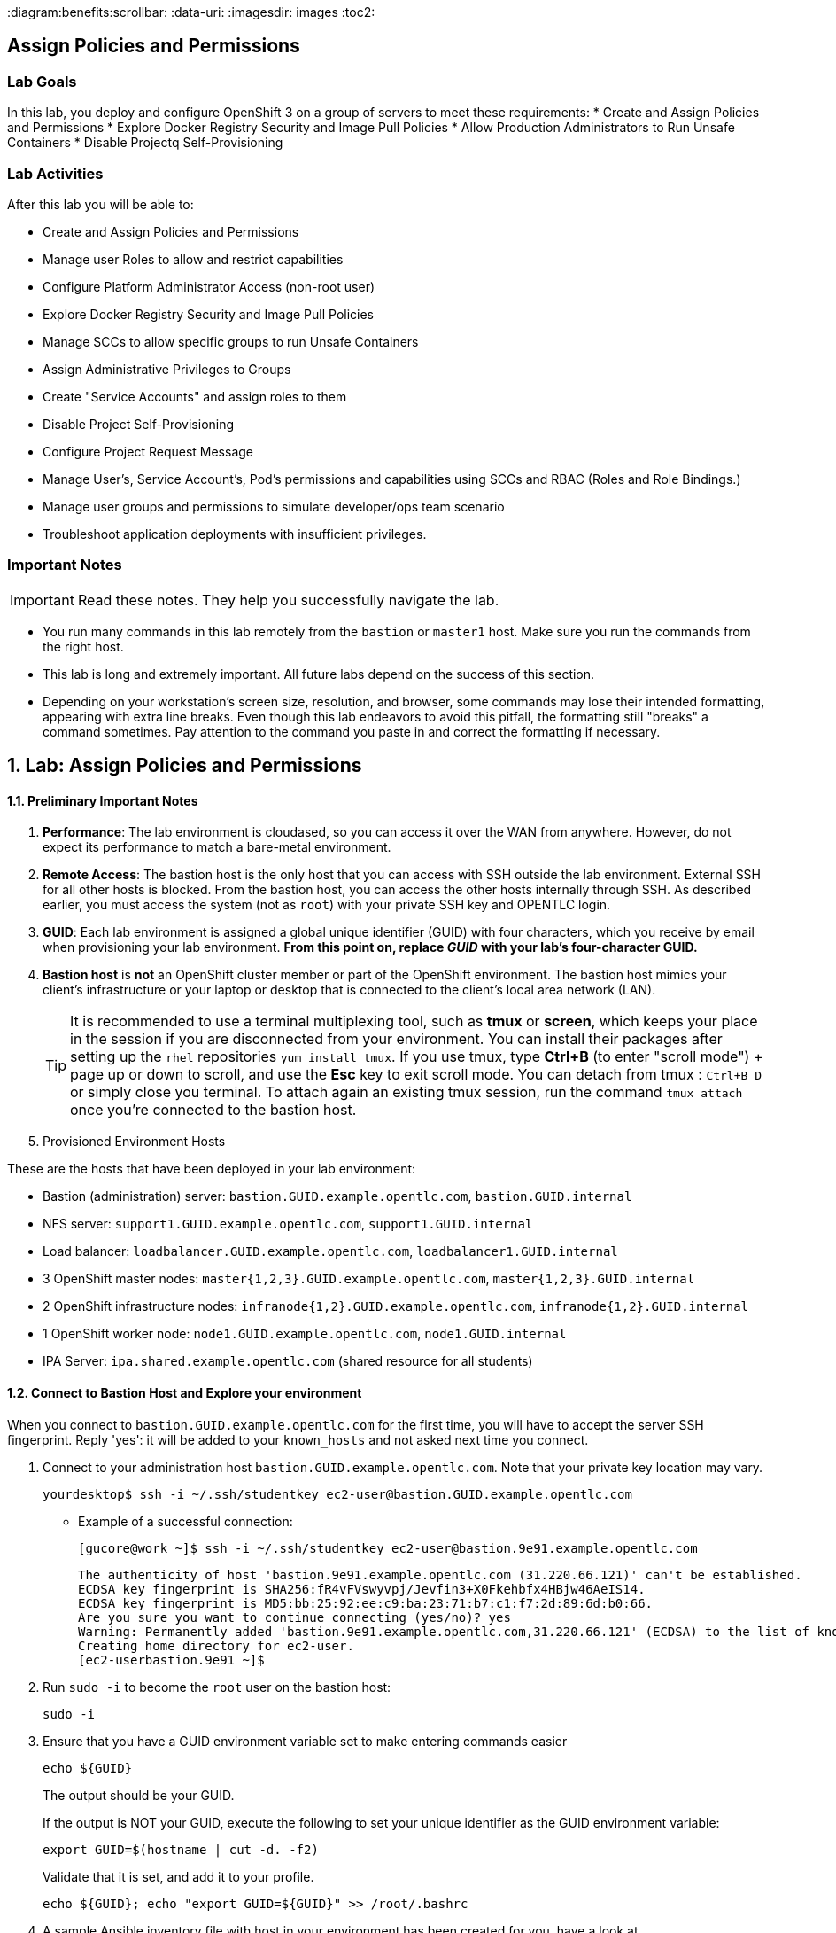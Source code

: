 :course_name: Red Hat OpenShift Container Platform 3 Implementation
:labname: Assign Policies and Permissions

:opencf: link:https://labs.opentlc.com/[OPENTLC lab portal]
:account_management: link:https://www.opentlc.com/account/[OPENTLC Account Management page]
:ocp_docs: link:https://docs.openshift.com/container-platform/3.7/welcome/index.html[OpenShift Container Platform]
:catalog_name: OPENTLC OpenShift Labs
:catalog_item_name: OpenShift Implementation HA Lab

:diagram:benefits:scrollbar:
:data-uri:
:imagesdir: images
:toc2:

== {labname}

=== Lab Goals

In this lab, you deploy and configure OpenShift 3 on a group of servers to meet
 these requirements:
* Create and Assign Policies and Permissions
* Explore Docker Registry Security and Image Pull Policies
* Allow Production Administrators to Run Unsafe Containers
* Disable Projectq Self-Provisioning

=== Lab Activities

After this lab you will be able to:

* Create and Assign Policies and Permissions
* Manage user Roles to allow and restrict capabilities
* Configure Platform Administrator Access (non-root user)
* Explore Docker Registry Security and Image Pull Policies
* Manage SCCs to allow specific groups to run Unsafe Containers
* Assign Administrative Privileges to Groups
* Create "Service Accounts" and assign roles to them
* Disable Project Self-Provisioning
* Configure Project Request Message
* Manage User's, Service Account's, Pod's permissions and capabilities using SCCs and RBAC (Roles and Role Bindings.)
* Manage user groups and permissions to simulate developer/ops team scenario
* Troubleshoot application deployments with insufficient privileges.

=== Important Notes

[IMPORTANT]

Read these notes. They help you successfully navigate the lab.

* You run many commands in this lab remotely from the `bastion` or `master1`
 host. Make sure you run the commands from the right host.

* This lab is long and extremely important. All future labs depend on the
 success of this section.

* Depending on your workstation's screen size, resolution, and browser, some
 commands may lose their intended formatting, appearing with extra line breaks.
  Even though this lab endeavors to avoid this pitfall, the formatting still
   "breaks" a command sometimes. Pay attention to the command you paste in and
    correct the formatting if necessary.

:numbered:

== Lab: {labname}

==== Preliminary Important Notes

. *Performance*: The lab environment is cloudased, so you can access it over
 the WAN from anywhere. However, do not expect its performance to match a
  bare-metal environment.

. *Remote Access*: The bastion host is the only host that you can access with
 SSH outside the lab environment. External SSH for all other hosts is blocked.
  From the bastion host, you can access the other hosts internally through SSH.
   As described earlier, you must access the system (not as `root`) with your
    private SSH key and OPENTLC login.

. *GUID*: Each lab environment is assigned a global unique identifier (GUID)
 with four characters, which you receive by email when provisioning your lab
  environment. *From this point on, replace _GUID_ with your lab's four-character GUID.*

. *Bastion host* is *not* an OpenShift cluster member or part of the OpenShift
 environment. The bastion host mimics your client's infrastructure or your
  laptop or desktop that is connected to the client's local area network (LAN).
+
[TIP]
It is recommended to use a terminal multiplexing tool, such as
 *tmux* or *screen*, which keeps your place in the session if you are
  disconnected from your environment. You can install their packages after
   setting up the `rhel` repositories `yum install tmux`.
If you use tmux, type *Ctrl+B* (to enter "scroll mode") + page up or down to
 scroll, and use the *Esc* key to exit scroll mode.
You can detach from tmux : `Ctrl+B  D` or simply close you terminal. To attach
 again an existing tmux session, run the command `tmux attach` once you're
  connected to the bastion host.
+
. Provisioned Environment Hosts

These are the hosts that have been deployed in your lab environment:

* Bastion (administration) server: `bastion.GUID.example.opentlc.com`, `bastion.GUID.internal`
* NFS server: `support1.GUID.example.opentlc.com`, `support1.GUID.internal`
* Load balancer: `loadbalancer.GUID.example.opentlc.com`, `loadbalancer1.GUID.internal`
* 3 OpenShift master nodes: `master{1,2,3}.GUID.example.opentlc.com`, `master{1,2,3}.GUID.internal`
* 2 OpenShift infrastructure nodes: `infranode{1,2}.GUID.example.opentlc.com`, `infranode{1,2}.GUID.internal`
* 1 OpenShift worker node: `node1.GUID.example.opentlc.com`, `node1.GUID.internal`
* IPA Server: `ipa.shared.example.opentlc.com` (shared resource for all students)

==== Connect to Bastion Host and Explore your environment

When you connect to `bastion.GUID.example.opentlc.com` for the first time, you
will have to accept the server SSH fingerprint. Reply 'yes': it will be added
 to your `known_hosts` and not asked next time you connect.

. Connect to your administration host `bastion.GUID.example.opentlc.com`. Note that your private key location may vary.
+
[source,bash]
----
yourdesktop$ ssh -i ~/.ssh/studentkey ec2-user@bastion.GUID.example.opentlc.com
----
+
* Example of a successful connection:
+
[source,bash]
----
[gucore@work ~]$ ssh -i ~/.ssh/studentkey ec2-user@bastion.9e91.example.opentlc.com
----
+
[source,text]
----
The authenticity of host 'bastion.9e91.example.opentlc.com (31.220.66.121)' can't be established.
ECDSA key fingerprint is SHA256:fR4vFVswyvpj/Jevfin3+X0Fkehbfx4HBjw46AeIS14.
ECDSA key fingerprint is MD5:bb:25:92:ee:c9:ba:23:71:b7:c1:f7:2d:89:6d:b0:66.
Are you sure you want to continue connecting (yes/no)? yes
Warning: Permanently added 'bastion.9e91.example.opentlc.com,31.220.66.121' (ECDSA) to the list of known hosts.
Creating home directory for ec2-user.
[ec2-userbastion.9e91 ~]$
----

. Run `sudo -i` to become the `root` user on the bastion host:
+
[source,bash]
----
sudo -i
----
+
. Ensure that you have a GUID environment variable set to make entering commands
easier
+
[source,bash]
----
echo ${GUID}
----
+
The output should be your GUID.
+
If the output is NOT your GUID, execute the following to set your unique identifier as the GUID environment variable:
+
[source,bash]
----
export GUID=$(hostname | cut -d. -f2)
----
+
Validate that it is set, and add it to your profile.
+
[source,bash]
----
echo ${GUID}; echo "export GUID=${GUID}" >> /root/.bashrc
----


. A sample Ansible inventory file with host in your environment has been created
 for you, have a look at `/etc/ansible/hosts`
+
[source,bash]
----
cat /etc/ansible/hosts
----
+
. Use the Ansible `--list-hosts` command line to list the masters, nodes, and
 all of the host groups:
+
.. List the "masters" host group:
+
[source,bash]
----
ansible masters --list-hosts
----
+
Expect the output to look similar to this:
+
[source,text]
----
  hosts (3):
    master1.GUID.internal
    master2.GUID.internal
    master3.GUID.internal
----
+
.. List the "nodes" host group (Remember, Masters are Nodes too):
+
[source,bash]
----
ansible nodes --list-hosts
----
+
Expect the output to look similar to this:
+
[source,bash]
----
hosts (8):
    master1.GUID.internal
    master2.GUID.internal
    master3.GUID.internal
    infranode1.GUID.internal
    infranode2.GUID.internal
    node1.GUID.internal
    node2.GUID.internal
----
+
.. List the "all" host group:
+
[source,bash]
----
ansible all --list-hosts
----
+
Expect the output to look similar to this:
+
[source,text]
----
hosts (10):
    master1.GUID.internal
    master2.GUID.internal
    master3.GUID.internal
    infranode1.GUID.internal
    infranode2.GUID.internal
    node1.GUID.internal
    node2.GUID.internal
    loadbalancer1.GUID.internal
    support1.GUID.internal
----
+
. Test the Ansible configuration by using the Ansible "ping" module to contact all
the hosts.  This also ensures that all the hosts are running.:
+
[source,bash]
----
ansible all -m ping
----
+
Expect the output to look similar to this:
+
[source,text]
----
loadbalancer1.GUID.internal | SUCCESS => {
    "changed": false,
    "failed": false,
    "ping": "pong"
}
infranode1.GUID.internal | SUCCESS => {
    "changed": false,
    "failed": false,
    "ping": "pong"
}
master2.GUID.internal | SUCCESS => {
    "changed": false,
    "failed": false,
    "ping": "pong"
}
master3.GUID.internal | SUCCESS => {
    "changed": false,
    "failed": false,
    "ping": "pong"
}
master1.GUID.internal | SUCCESS => {
    "changed": false,
    "failed": false,
    "ping": "pong"
}
infranode2.GUID.internal | SUCCESS => {
    "changed": false,
    "failed": false,
    "ping": "pong"
}
node1.GUID.internal | SUCCESS => {
    "changed": false,
    "failed": false,
    "ping": "pong"
}
node2.GUID.internal | SUCCESS => {
    "changed": false,
    "failed": false,
    "ping": "pong"
}
support1.GUID.internal | SUCCESS => {
    "changed": false,
    "failed": false,
    "ping": "pong"
}
node3.GUID.internal | SUCCESS => {
    "changed": false,
    "failed": false,
    "ping": "pong"
}
----


=== Create and Assign Policies and Permissions


In this section, you create projects and policies and assign them to different
 groups. You also explore how to grant cluster administration roles.


==== Assign Administrative Privileges to Groups

Assign roles to groups in projects or the cluster according to these criteria:
[cols="1,1,2",caption="",options="header"]
|====
| Group            | Role            | Projects/Cluster
| `portalapp`      | `admin`         | `portalapp-dev` and `portalapp-test` projects
| `paymentapp`     | `admin`         | `paymentapp-dev` and `paymentapp-test` projects
| `ocp-production` | `admin`         | `portalapp-prod` and `paymentapp-prod` projects
| `ocp-platform`   | `cluster-admin` | OpenShift cluster
|====

[NOTE]
Most of the commands in this section run on the `master` host.

. Create the projects for the `portalapp` and `paymentapp` applications:
+
[source,bash]
----
export APPNAME=portalapp
export APPTEXT="Portal App"
oc adm new-project ${APPNAME}-dev --display-name="${APPTEXT} Development"
oc adm new-project ${APPNAME}-test --display-name="${APPTEXT} Testing"
oc adm new-project ${APPNAME}-prod --display-name="${APPTEXT} Production"

export APPNAME=paymentapp
export APPTEXT="Payment App"
oc adm new-project ${APPNAME}-dev --display-name="${APPTEXT} Development"
oc adm new-project ${APPNAME}-test --display-name="${APPTEXT} Testing"
oc adm new-project ${APPNAME}-prod --display-name="${APPTEXT} Production"
----

* Expect output similar to this:
+
[source,bash]
----
Created project portalapp-dev
Created project portalapp-test
Created project portalapp-prod
Created project paymentapp-dev
Created project paymentapp-test
Created project paymentapp-prod
----

. Check that your projects have been created:
+
[source,bash]
----
oc get projects  | grep App
----

* Expect output similar to this:
+
[source,bash]
----
paymentapp-dev                      Payment App Development   Active
paymentapp-prod                     Payment App Production    Active
paymentapp-test                     Payment App Testing       Active
portalapp-dev                       Portal App Development    Active
portalapp-prod                      Portal App Production     Active
portalapp-test                      Portal App Testing        Active
----

. Assign administrative privileges to the developer groups ("portalapp" and
 "paymentapp") for their respective projects--in this case, using the default
  `admin` role OpenShift:
+
[source,bash]
----
oc adm policy add-role-to-group admin portalapp -n portalapp-dev
oc adm policy add-role-to-group admin portalapp -n portalapp-test

oc adm policy add-role-to-group admin paymentapp -n paymentapp-dev
oc adm policy add-role-to-group admin paymentapp -n paymentapp-test
----

* Expect output similar to this:
+
[source,bash]
----
role "admin" added: "portalapp"
role "admin" added: "portalapp"
role "admin" added: "paymentapp"
role "admin" added: "paymentapp"
----


. Bind the "admin" role to the administrators group on the production projects:
+
[source,bash]
----
oc adm policy add-role-to-group admin ocp-production -n portalapp-prod
oc adm policy add-role-to-group admin ocp-production -n paymentapp-prod
----
+
NOTE: The "admin" role is a local policy role and is scoped "per project"

. Examine the policy bindings for either of these projects to verify success:
+
[source,bash]
----
oc describe rolebinding.rbac -n paymentapp-dev
----
+
* Expect the the output to be similar to the following:
+
[source,bash]
----
Name:           admin
Labels:         <none>
Annotations:    <none>
Role:
  Kind: ClusterRole
  Name: admin
Subjects:
  Kind  Name            Namespace
  ----  ----            ---------
  Group paymentapp
... OUTPUT OMITTED ...
... OUTPUT OMITTED ...
----

. Verify that the groups are given the `admin` role in
 their respective projects.

. Add the `cluster-admin` role to the `ocp-platform` group:
+
[source,bash]
----
oc adm policy add-cluster-role-to-group cluster-admin ocp-platform
----

. Log out of the web console and log in again as one of the platform
 administrators--for example, `david`.

* Expect to see all of the projects including the OpenShift `default` project.



==== Explore Docker Registry Security and Image Pull Policies

In this section, you explore how to set policies allowing one project
 to view and pull images from another project. You allow service accounts
  from the `paymentapp-prod` and `paymentapp-test` to pull images created in the
   `paymentapp-dev` project.


===== Deploy the S2I Application

. As the `marina` user, log in using the command line and switch to the "paymentapp-dev" project:
+
[source,bash]
----
oc login -u marina -p 'r3dh4t1!'
oc project paymentapp-dev
----

. Use `oc new-app` to build the `sinatra` example in the
`paymentapp-dev` project:
+
[source,bash]
----
oc new-app ruby~https://github.com/openshift/sinatra-example --name=sinatra -n paymentapp-dev
----
+
NOTE: Note that you cal already see Marina's projects as she is part of the "paymentapp" group.


. Wait for the build to complete, the build might take a minute or two to start:
+
[source,bash]
----
oc logs -f build/sinatra-1 -n paymentapp-dev
----
+
* important output similar to the following:
+
[source,bash]
----
... OUTPUT OMITTED ...
... OUTPUT OMITTED ...
---> Cleaning up unused ruby gems ...
Running `bundle clean   --verbose` with bundler 1.13.7
Found no changes, using resolution from the lockfile
Pushing image docker-registry.default.svc:5000/paymentapp-dev/sinatra:latest ...
Pushed 0/6 layers, 2% complete
Pushed 1/6 layers, 21% complete
Pushed 2/6 layers, 41% complete
Pushed 3/6 layers, 55% complete
Pushed 4/6 layers, 72% complete
Pushed 5/6 layers, 100% complete
Pushed 6/6 layers, 100% complete
Push successful
Running `bundle clean   --verbose` with bundler 1.13.7
Found no changes, using resolution from the lockfile
Pushing image docker-registry.default.svc:5000/paymentapp-dev/sinatra:latest ...
....
----
+
The image is placed in the paymentapp-dev path in the registry.

. Once the application is finished building, examine the tags:
+
[source,bash]
----
oc describe imagestream sinatra -n paymentapp-dev
----

* Expect the output to be similar to the following:
+
[source,bash]
----
Name:                   sinatra
Namespace:              paymentapp-dev
Created:                3 minutes ago
Labels:                 app=sinatra
Annotations:            openshift.io/generated-by=OpenShiftNewApp
Docker Pull Spec:       docker-registry.default.svc:5000/paymentapp-dev/sinatra
Image Lookup:           local=false
Unique Images:          1
Tags:                   1

latest
  no spec tag

  * docker-registry.default.svc:5000/paymentapp-dev/sinatra@sha256:0c626b091920b3a98777ad8fe0f73665a1d2b0117a4c448ab7ce06b493f84168
      43 seconds ago
----
. Tag the `latest` image as `test`:
+
[source,bash]
----
oc tag sinatra:latest sinatra:test
----

* Expect the output to be similar to this example:
+
[source,bash]
----
Tag sinatra:test set to sinatra@sha256:0c626b091920b3a98777ad8fe0f73665a1d2b0117a4c448ab7ce06b493f84168.
----

* You will use the "test" `tag` to deploy in the test project in the next section this lab.

. Try to deploy the image in the "paymentapp-test" project: (This command is expected to fail do to lack of permissions)
.. Use `oc new-app` to deploy the `paymentapp-dev` project's `sinatra` image with
 the `test` tag:
+
[source,bash]
----
oc new-app paymentapp-dev/sinatra:test -n paymentapp-test
----

.. See that the deployment failed due to
+
[source,bash]
----
oc get pods -n paymentapp-test
----

* Expect output similar to this:
+
[source,bash]
----
NAME               READY     STATUS         RESTARTS   AGE
sinatra-1-deploy   1/1       Running        0          1m
sinatra-1-dfwhb    0/1       ErrImagePull   0          1m
----

. Switch back to "system:admin" and grant image pull rights to the service
 accounts in the `paymentapp-prod` and `paymentapp-test` projects on the
  `paymentapp-dev` project:
+
[source,bash]
----
oc login -u system:admin
oc policy add-role-to-group system:image-puller system:serviceaccounts:paymentapp-prod -n paymentapp-dev
oc policy add-role-to-group system:image-puller system:serviceaccounts:paymentapp-test -n paymentapp-dev
----

. Assign the `registry-viewer` role to the `ocp-production` group so that the
 production administrators can view the image streams:
+
[source,bash]
----
oc policy add-role-to-group registry-viewer ocp-production -n  paymentapp-dev
oc policy add-role-to-group registry-viewer ocp-production -n  paymentapp-test
----

. As "Marina", Restart the `build` for the "sinatra" app in the "paymentapp-test" project
+
----
oc login -u marina
oc rollout latest dc/sinatra -n paymentapp-test
----

. Check that the deployment was successful after changing the credentials of the `Service Account`:
+
----
oc get pods -n paymentapp-test
----

. If the deployment is successful, imagine that you tested the application, then tag the
image as `sinatra:prod` and deploy it to the `paymentapp-prod` project.
+
[source,bash]
----
oc tag sinatra:test sinatra:prod -n paymentapp-dev
----
+
Output
+
[source,bash]
----
Tag sinatra:prod set to sinatra@sha256:0c626b091920b3a98777ad8fe0f73665a1d2b0117a4c448ab7ce06b493f84168.
----
+
. As "Karla", Deploy the "prod" tag image in the "paymentapp-prod" project:
+
[source,bash]
----
oc login -u karla -p 'r3dh4t1!'
oc new-app paymentapp-dev/sinatra:prod -n paymentapp-prod
----

====  Allow Production Administrators to Run Unsafe Containers


In this section, you allow one of the projects to create and deploy an S2I-built
 image with `root` permissions--in other words, to run privileged containers.

Users generally do not create pods directly. They create a deployment
 configuration or a replication controller to launch the pods. Therefore, it is
  the `serviceaccount` in the project that needs the permissions.

OpenShift comes with a number of security context constraints (SCCs), and the
 `anyuid` SCC does what you want--it allows you to run containers as any UID,
  specifically `root`. Since only production administrators have access to the
   production projects, you can simply allow the service accounts for the
    production projects to run containers as any UID.

===== Create a privileged image that runs as "root"

In this step, you use SCCs to allow service accounts in the
 `mygitlab-prod` project to run images/containers running with the `root` user.

First we will try to deploy Gitlab-ce and see how it fails when it can't run as
 "root" in the container. After that, we'll provide the permission to run image
  and deploy again.


. Log in as `andrew` and create a new project `mygitlab` project:
+
[source,bash]
----
oc login -u andrew -p 'r3dh4t1!'
oc new-project mygitlab
----

. Deploy the "gitlab-ce" from docker hub:
+
[source,bash]
----
oc new-app gitlab/gitlab-ce
----
+
NOTE: This might take a few minute to pull down the image

. The deployed pod should quickly fail, check the logs and note that OpenShift
 did not let the container run the "root" user
+
----
oc logs -f gitlab-ce-1-tsxfh # Your pod name will differ
----

* Expect output similar to this:
+
----
Thank you for using GitLab Docker Image!
Current version: gitlab-ce=10.3.3-ce.0
Configure GitLab for your system by editing /etc/gitlab/gitlab.rb file
And restart this container to reload settings.
To do it use docker exec:
  docker exec -it gitlab vim /etc/gitlab/gitlab.rb
  docker restart gitlab
For a comprehensive list of configuration options please see the Omnibus GitLab readme
https://gitlab.com/gitlab-org/omnibus-gitlab/blob/master/README.md
If this container fails to start due to permission problems try to fix it by executing:
  docker exec -it gitlab update-permissions
  docker restart gitlab
Installing gitlab.rb config...
Generating ssh_host_rsa_key...
No user exists for uid 1000190000
----

. As "system:admin" modify the SCCs to allow `anyuid` privilege for the `service account` in the
 "mygitlab-prod" project:
+
[source,bash]
----
oc login -u system:admin
oc adm policy add-scc-to-group anyuid system:serviceaccounts:mygitlab
----

. Now that permissions have been given to the `service account`, switch back to
 the "andrew" user and restart the deployment and notice the changes:
+
----
oc login -u andrew
oc rollout latest dc/gitlab-ce
----



. When the pod is running (this might take a couple of minutes), use `oc rsh`
 to connect to the pod, or use the web UI, and type `whoami` to verify that you
  are `root`:
+
[source,bash]
----
oc rsh gitlab-ce-2-dbpt2
----
.. When inside the container, use the "whoami" command to see what user you are
 and explore the container and use the "exit" command when finished.

. After you exit from the container, you can expose the `service` as a `route` and check it out from your browser

. Find out the name of the "gitlab-ce" `service`
+
----
oc get services
----
+
* Expect output similar to this, notice that the service has multiple available ports.
+
----
NAME        CLUSTER-IP       EXTERNAL-IP   PORT(S)                 AGE
gitlab-ce   172.30.112.148   <none>        22/TCP,80/TCP,443/TCP   14m
----


. Expose port "80" of the gitlab `service` as a `route`:
+
----
oc expose service gitlab-ce --port 80
----

. Check the name of the `route` that was created for the `service`
+
----
oc get route
----

* Expect output similar to this:
+
----
NAME        HOST/PORT                                          PATH      SERVICES    PORT      TERMINATION   WILDCARD
gitlab-ce   gitlab-ce-mygitlab.apps.9bf4.example.opentlc.com             gitlab-ce   80                      None
----

. Using your local browser, try to reach your application at: link:http://gitlab-ce-mygitlab.apps.GUID.example.opentlc.com[http://gitlab-ce-mygitlab.apps.GUID.example.opentlc.com]

. Delete the project

====  Disable Project Self-Provisioning

In this exercise, you remove the user's default permission to create their own
 projects and allow only production administrators to create projects.

* Make sure that users cannot create projects.
* Allow users from the `ocp-production` group to create their own projects.
* Users who attempt to create projects receive the following message: "Please
 create project using the portal or Contact Mike H at mike@example.com"

=== Remove Permissions

. Log in as `system:admin` and set the project to `default`:
+
[source,bash]
----
oc login -u system:admin
oc project default
----

. View the "self-provisioner" `Cluster Role Binding`:
+
----
oc describe clusterrolebinding.rbac  self-provisioners -n default
----

* Expect output similar to the one shown below, note that the
 "system:authenticated:oauth" and "system:authenticated" groups are listed:
+
----
Name:           self-provisioners
Labels:         <none>
Annotations:    rbac.authorization.kubernetes.io/autoupdate=true
Role:
  Kind: ClusterRole
  Name: self-provisioner
Subjects:
  Kind                  Name                            Namespace
  ----                  ----                            ---------
  ServiceAccount        management-admin                management-infra
  Group                 system:authenticated:oauth
  Group                 system:authenticated
----

. Disable self-provisioning for the `system:authenticated` group by editing the
 cluster roles:
+
[source,bash]
----
oc adm policy remove-cluster-role-from-group self-provisioner system:authenticated
oc adm policy remove-cluster-role-from-group self-provisioner system:authenticated:oauth
----

. View the "self-provisioner" `Cluster Role Binding` again:
+
----
oc describe clusterrolebinding.rbac  self-provisioners -n default
----

. Expect output similar to the one shown below, note that the
 "system:authenticated:oauth" and "system:authenticated" groups are *removed*:
+
----
Name:           self-provisioners
Labels:         <none>
Annotations:    rbac.authorization.kubernetes.io/autoupdate=true
Role:
  Kind: ClusterRole
  Name: self-provisioner
Subjects:
  Kind                  Name                    Namespace
  ----                  ----                    ---------
  ServiceAccount        management-admin        management-infra
----

===== Configure Project Request Message

In this section, you use the installer to configure the project request message.
 This requires rerunning the installer and takes about 10 minutes.

ifeval::[{preinstalled} == true]
. If this environment was provisioned as  a"preinstalled" environment, you can
take the Ansible inventory file that was created to install this environment.
+
[source,bash]
----
cp /var/preserve/hosts /etc/ansible/hosts
----

endif::[]

. On your `bastion` server, edit your Ansible inventory file created in previous labs:
+
[source,bash]
----
vi /root/my_ocp_inventory
----

. Make sure that the `[OSEv3:vars]` section contains the following:
+
[source,text]
----
# Project Configuration
osm_project_request_message='Please create project using the portal http://portal.company.internal/provision or Contact Mike at mike@example.com'
----

. On the `bastion` server, rerun the installer for only the `masters` systems:
+
[source,bash]
----
ansible-playbook -f 20 -i my_ocp_inventory /usr/share/ansible/openshift-ansible/playbooks/byo/config.yml
----
+
[NOTE]
This takes up to 10 minutes in the lab environment, because Ansible is limited to
 using `-l` to perform changes on `master1.$GUID.internal` only.

* Expect your results to be similar to the following:
+
[source,bash]
----
PLAY RECAP *********************************************************************
localhost                  : ok=12   changed=0    unreachable=0    failed=0
master1.$GUID.internal     : ok=1009 changed=99   unreachable=0    failed=0
----
+
[NOTE]
Ignore any error messages regarding the `localhost` host. You will also need to restart the master system service.

. On the `master` host, log in as an authenticated user--not as a `system:admin`:
+
[source,bash]
----
oc login -u payment1
----

. Verify that the updated project request message appears when trying
 to create a project:
+
[source,bash]
----
oc new-project thiswillnotwork
----

* Expect output similar to this:
+
----
Error from server: Please create project using the portal http://portal.$GUID.internal/provision or Contact
Mike at mike@example.com
----

===== Allow Production Administrators to Create Projects

In this section, you configure the platform administrator group you previously
 created so that its members can create projects for everyone.

. Log in as `system:admin` and select the `default` project:
+
[source,bash]
----
oc login -u system:admin
oc project default
----

. Use `oc adm policy` again, but this time add the cluster role of
 `self-provisioner` to the `ocp-production` group:
+
[source,bash]
----
oc adm policy add-cluster-role-to-group self-provisioner ocp-production
----

. Log in to the system as one of the `prod1` or
  `prod2` production administrators and create a project:
+
[source,bash]
----
oc login -u prod1
----

. Verify that the new project works:
+
[source,bash]
----
oc new-project thiswillwork
----

* Expect the output to be similar to this example:
+
[source,bash]
----
Now using project "thiswillwork" on server "https://master1.$GUID.internal:8443".
----

. Delete the project.
